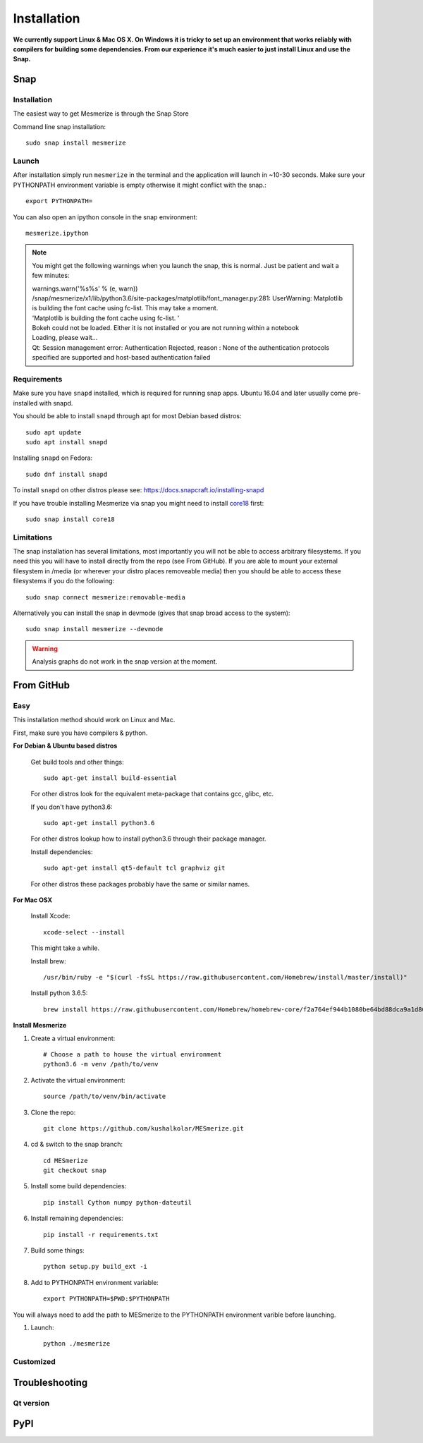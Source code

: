 .. _installation_guide:

Installation
************

**We currently support Linux & Mac OS X. On Windows it is tricky to set up an environment that works reliably with compilers for building some dependencies. From our experience it's much easier to just install Linux and use the Snap.**

.. _snap_install:

Snap
====

Installation
------------

The easiest way to get Mesmerize is through the Snap Store

.. image:: https://snapcraft.io/static/images/badges/en/snap-store-black.svg
  :target: https://snapcraft.io/mesmerize

Command line snap installation::

    sudo snap install mesmerize

Launch
------

After installation simply run ``mesmerize`` in the terminal and the application will launch in ~10-30 seconds. Make sure your PYTHONPATH environment variable is empty otherwise it might conflict with the snap.::

    export PYTHONPATH=
    
You can also open an ipython console in the snap environment::

    mesmerize.ipython
    
.. note:: You might get the following warnings when you launch the snap, this is normal. Just be patient and wait a few minutes:

        | warnings.warn('%s%s' % (e, warn))
        | /snap/mesmerize/x1/lib/python3.6/site-packages/matplotlib/font_manager.py:281: UserWarning: Matplotlib is building the font cache using fc-list. This may take a moment.
        | 'Matplotlib is building the font cache using fc-list. '
        | Bokeh could not be loaded. Either it is not installed or you are not running within a notebook
        | Loading, please wait... 
        | Qt: Session management error: Authentication Rejected, reason : None of the authentication protocols specified are supported and host-based authentication failed

    
Requirements
------------

Make sure you have ``snapd`` installed, which is required for running snap apps.
Ubuntu 16.04 and later usually come pre-installed with snapd.

You should be able to install ``snapd`` through apt for most Debian based distros::

	sudo apt update
	sudo apt install snapd

Installing ``snapd`` on Fedora::

	sudo dnf install snapd

To install ``snapd`` on other distros please see: https://docs.snapcraft.io/installing-snapd

If you have trouble installing Mesmerize via snap you might need to install `core18 <https://snapcraft.io/core18>`_ first::

	sudo snap install core18

Limitations
-----------

The snap installation has several limitations, most importantly you will not be able to access arbitrary filesystems. If you need this you will have to install directly from the repo (see From GitHub). If you are able to mount your external filesystem in /media (or wherever your distro places removeable media) then you should be able to access these filesystems if you do the following::

    sudo snap connect mesmerize:removable-media

Alternatively you can install the snap in devmode (gives that snap broad access to the system)::

    sudo snap install mesmerize --devmode
	
.. warning:: Analysis graphs do not work in the snap version at the moment.

From GitHub
===========

Easy
----

This installation method should work on Linux and Mac.

First, make sure you have compilers & python.

**For Debian & Ubuntu based distros**

    Get build tools and other things::

        sudo apt-get install build-essential
        
    For other distros look for the equivalent meta-package that contains gcc, glibc, etc.

    If you don't have python3.6::

        sudo apt-get install python3.6
    
    For other distros lookup how to install python3.6 through their package manager.
        
    Install dependencies::

        sudo apt-get install qt5-default tcl graphviz git
    
    For other distros these packages probably have the same or similar names.
    
**For Mac OSX**
    
    Install Xcode::
    
        xcode-select --install

    This might take a while.

    Install brew::

        /usr/bin/ruby -e "$(curl -fsSL https://raw.githubusercontent.com/Homebrew/install/master/install)"

    Install python 3.6.5::

        brew install https://raw.githubusercontent.com/Homebrew/homebrew-core/f2a764ef944b1080be64bd88dca9a1d80130c558/Formula/python.rb

**Install Mesmerize**
    
#. Create a virtual environment::
    
    # Choose a path to house the virtual environment
    python3.6 -m venv /path/to/venv
    
#. Activate the virtual environment::

    source /path/to/venv/bin/activate

#. Clone the repo::

    git clone https://github.com/kushalkolar/MESmerize.git


#. cd & switch to the snap branch::
    
    cd MESmerize
    git checkout snap

#. Install some build dependencies::

    pip install Cython numpy python-dateutil
    
#. Install remaining dependencies::

    pip install -r requirements.txt

#. Build some things::

    python setup.py build_ext -i

#. Add to PYTHONPATH environment variable::

    export PYTHONPATH=$PWD:$PYTHONPATH

You will always need to add the path to MESmerize to the PYTHONPATH environment varible before launching.
    
#. Launch::

    python ./mesmerize


Customized
----------


    
Troubleshooting
===============

Qt version
----------
    
.. _pip_install:

PyPI
====
